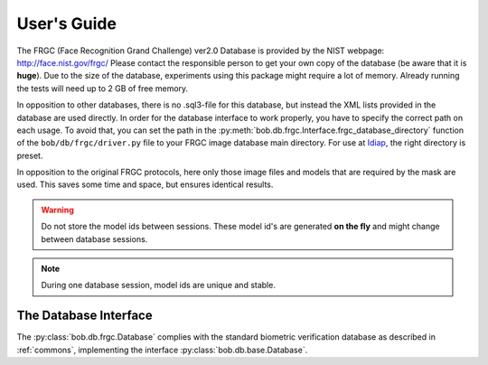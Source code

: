 .. vim: set fileencoding=utf-8 :
.. @author: Manuel Guenther <Manuel.Guenther@idiap.ch>
.. @date:   Thu Dec  6 12:28:25 CET 2012

==============
 User's Guide
==============

The FRGC (Face Recognition Grand Challenge) ver2.0 Database is provided by the NIST webpage: http://face.nist.gov/frgc/
Please contact the responsible person to get your own copy of the database (be aware that it is **huge**).
Due to the size of the database, experiments using this package might require a lot of memory.
Already running the tests will need up to 2 GB of free memory.

In opposition to other databases, there is no .sql3-file for this database, but instead the XML lists provided in the database are used directly.
In order for the database interface to work properly, you have to specify the correct path on each usage.
To avoid that, you can set the path in the :py:meth:`bob.db.frgc.Interface.frgc_database_directory` function of the ``bob/db/frgc/driver.py`` file to your FRGC image database main directory.
For use at Idiap_, the right directory is preset.

In opposition to the original FRGC protocols, here only those image files and models that are required by the mask are used.
This saves some time and space, but ensures identical results.

.. warning ::
  Do not store the model ids between sessions.
  These model id's are generated **on the fly** and might change between database sessions.

.. note ::
  During one database session, model ids are unique and stable.


The Database Interface
----------------------

The :py:class:`bob.db.frgc.Database` complies with the standard biometric verification database as described in :ref:`commons`, implementing the interface :py:class:`bob.db.base.Database`.

.. todo::
   Explain the particularities of the :py:class:`bob.db.frgc.Database`.

.. _bob: https://www.idiap.ch/software/bob
.. _idiap: http://www.idiap.ch
